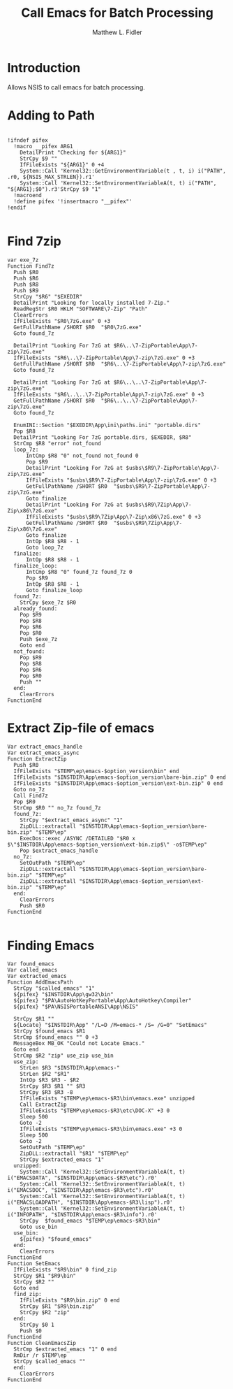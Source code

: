 #+TITLE: Call Emacs for Batch Processing
#+AUTHOR: Matthew L. Fidler
#+PROPERTY: tangle emacsCall.nsh
* Introduction
Allows NSIS to call emacs for batch processing.
* Adding to Path
#+BEGIN_SRC nsis

  !ifndef pifex
    !macro __pifex ARG1
      DetailPrint "Checking for ${ARG1}"
      StrCpy $9 ""
      IfFileExists "${ARG1}" 0 +4
      System::Call 'Kernel32::GetEnvironmentVariable(t , t, i) i("PATH", .r0, ${NSIS_MAX_STRLEN}).r1'
      System::Call 'Kernel32::SetEnvironmentVariableA(t, t) i("PATH", "${ARG1};$0").r3'StrCpy $9 "1"
    !macroend
    !define pifex '!insertmacro "__pifex"'
  !endif
  
#+END_SRC
* Find 7zip
#+BEGIN_SRC nsis
  var exe_7z
  Function Find7z
    Push $R0
    Push $R6
    Push $R8
    Push $R9
    StrCpy "$R6" "$EXEDIR"
    DetailPrint "Looking for locally installed 7-Zip."
    ReadRegStr $R0 HKLM "SOFTWARE\7-Zip" "Path"
    ClearErrors
    IfFileExists "$R0\7zG.exe" 0 +3
    GetFullPathName /SHORT $R0  "$R0\7zG.exe"
    Goto found_7z

    DetailPrint "Looking For 7zG at $R6\..\7-ZipPortable\App\7-zip\7zG.exe"
    IfFileExists "$R6\..\7-ZipPortable\App\7-zip\7zG.exe" 0 +3
    GetFullPathName /SHORT $R0  "$R6\..\7-ZipPortable\App\7-zip\7zG.exe"
    Goto found_7z

    DetailPrint "Looking For 7zG at $R6\..\..\7-ZipPortable\App\7-zip\7zG.exe"
    IfFileExists "$R6\..\..\7-ZipPortable\App\7-zip\7zG.exe" 0 +3
    GetFullPathName /SHORT $R0  "$R6\..\..\7-ZipPortable\App\7-zip\7zG.exe"
    Goto found_7z

    EnumINI::Section "$EXEDIR\App\ini\paths.ini" "portable.dirs"
    Pop $R8
    DetailPrint "Looking For 7zG portable.dirs, $EXEDIR, $R8"
    StrCmp $R8 "error" not_found
    loop_7z:
        IntCmp $R8 "0" not_found not_found 0 
        Pop $R9
        DetailPrint "Looking For 7zG at $usbs\$R9\7-ZipPortable\App\7-zip\7zG.exe"
        IfFileExists "$usbs\$R9\7-ZipPortable\App\7-zip\7zG.exe" 0 +3
        GetFullPathName /SHORT $R0  "$usbs\$R9\7-ZipPortable\App\7-zip\7zG.exe"
        Goto finalize
        DetailPrint "Looking For 7zG at $usbs\$R9\7Zip\App\7-Zip\x86\7zG.exe"
        IfFileExists "$usbs\$R9\7Zip\App\7-Zip\x86\7zG.exe" 0 +3
        GetFullPathName /SHORT $R0  "$usbs\$R9\7Zip\App\7-Zip\x86\7zG.exe"
        Goto finalize
        IntOp $R8 $R8 - 1
        Goto loop_7z
    finalize:
        IntOp $R8 $R8 - 1
    finalize_loop:
        IntCmp $R8 "0" found_7z found_7z 0 
        Pop $R9
        IntOp $R8 $R8 - 1
        Goto finalize_loop
    found_7z:
      StrCpy $exe_7z $R0
    already_found:
      Pop $R9
      Pop $R8
      Pop $R6
      Pop $R0
      Push $exe_7z
      Goto end
    not_found:
      Pop $R9
      Pop $R8
      Pop $R6
      Pop $R0
      Push ""
    end:
      ClearErrors
  FunctionEnd
#+END_SRC
* Extract Zip-file of emacs
#+BEGIN_SRC nsis
  Var extract_emacs_handle
  Var extract_emacs_async
  Function ExtractZip
    Push $R0
    IfFileExists "$TEMP\ep\emacs-$option_version\bin" end
    IfFileExists "$INSTDIR\App\emacs-$option_version\bare-bin.zip" 0 end
    IfFileExists "$INSTDIR\App\emacs-$option_version\ext-bin.zip" 0 end
    Goto no_7z
    Call Find7z
    Pop $R0
    StrCmp $R0 "" no_7z found_7z
    found_7z:
      StrCpy "$extract_emacs_async" "1"
      ZipDLL::extractall "$INSTDIR\App\emacs-$option_version\bare-bin.zip" "$TEMP\ep"
      ExecDos::exec /ASYNC /DETAILED "$R0 x $\"$INSTDIR\App\emacs-$option_version\ext-bin.zip$\" -o$TEMP\ep"
      Pop $extract_emacs_handle 
    no_7z:
      SetOutPath "$TEMP\ep"
      ZipDLL::extractall "$INSTDIR\App\emacs-$option_version\bare-bin.zip" "$TEMP\ep"
      ZipDLL::extractall "$INSTDIR\App\emacs-$option_version\ext-bin.zip" "$TEMP\ep"
    end:
      ClearErrors
      Push $R0
  FunctionEnd
  
#+END_SRC

* Finding Emacs
#+BEGIN_SRC nsis
  Var found_emacs
  Var called_emacs
  Var extracted_emacs
  Function AddEmacsPath
    StrCpy "$called_emacs" "1"
    ${pifex} "$INSTDIR\App\gw32\bin"
    ${pifex} "$PA\AutoHotKeyPortable\App\AutoHotkey\Compiler"
    ${pifex} "$PA\NSISPortableANSI\App\NSIS"
    
    StrCpy $R1 ""
    ${Locate} "$INSTDIR\App" "/L=D /M=emacs-* /S= /G=0" "SetEmacs"
    StrCpy $found_emacs $R1
    StrCmp $found_emacs "" 0 +3
    MessageBox MB_OK "Could not Locate Emacs."
    Goto end
    StrCmp $R2 "zip" use_zip use_bin
    use_zip:
      StrLen $R3 "$INSTDIR\App\emacs-"
      StrLen $R2 "$R1"
      IntOp $R3 $R3 - $R2
      StrCpy $R3 $R1 "" $R3
      StrCpy $R3 $R3 -8
      IfFileExists "$TEMP\ep\emacs-$R3\bin\emacs.exe" unzipped
      Call ExtractZip
      IfFileExists "$TEMP\ep\emacs-$R3\etc\DOC-X" +3 0
      Sleep 500
      Goto -2
      IfFileExists "$TEMP\ep\emacs-$R3\bin\emacs.exe" +3 0
      Sleep 500
      Goto -2
      SetOutPath "$TEMP\ep"
      ZipDLL::extractall "$R1" "$TEMP\ep"
      StrCpy $extracted_emacs "1"
    unzipped:
      System::Call 'Kernel32::SetEnvironmentVariableA(t, t) i("EMACSDATA", "$INSTDIR\App\emacs-$R3\etc").r0'
      System::Call 'Kernel32::SetEnvironmentVariableA(t, t) i("EMACSDOC", "$INSTDIR\App\emacs-$R3\etc").r0'
      System::Call 'Kernel32::SetEnvironmentVariableA(t, t) i("EMACSLOADPATH", "$INSTDIR\App\emacs-$R3\lisp").r0'
      System::Call 'Kernel32::SetEnvironmentVariableA(t, t) i("INFOPATH", "$INSTDIR\App\emacs-$R3\info").r0'
      StrCpy  $found_emacs "$TEMP\ep\emacs-$R3\bin"
      Goto use_bin
    use_bin:
      ${pifex} "$found_emacs"
    end:
      ClearErrors
  FunctionEnd
  Function SetEmacs
    IfFileExists "$R9\bin" 0 find_zip
    StrCpy $R1 "$R9\bin"
    StrCpy $R2 ""
    Goto end
    find_zip:
      IfFileExists "$R9\bin.zip" 0 end
      StrCpy $R1 "$R9\bin.zip"
      StrCpy $R2 "zip"
    end:
      StrCpy $0 1
      Push $0
  FunctionEnd
  Function CleanEmacsZip
    StrCmp $extracted_emacs "1" 0 end
    RmDir /r $TEMP\ep
    StrCpy $called_emacs ""
    end:
      ClearErrors
  FunctionEnd
  
#+END_SRC
